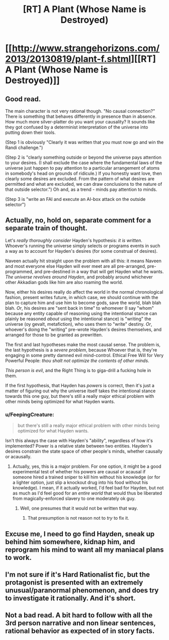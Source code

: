 #+TITLE: [RT] A Plant (Whose Name is Destroyed)

* [[http://www.strangehorizons.com/2013/20130819/plant-f.shtml][[RT] A Plant (Whose Name is Destroyed)]]
:PROPERTIES:
:Author: embrodski
:Score: 9
:DateUnix: 1395700819.0
:DateShort: 2014-Mar-25
:END:

** Good read.

The main character is not very rational though. "No causal connection?" There is something that behaves differently in presence than in absence. How much more silver-platter do you want your causality? It sounds like they got confused by a determinist interpretation of the universe into putting down their tools.

(Step 1 is obviously "Clearly it was written that you must now go and win the Randi challenge.")

(Step 2 is "clearly something outside or beyond the universe pays attention to your desires. (I shall exclude the case where the fundamental laws of the universe just happen to pay attention to a particular arrangement of atoms in somebody's head on grounds of ridicule.) If you honestly want love, then clearly some desires are excluded. From the pattern of what desires are permitted and what are excluded, we can draw conclusions to the nature of that outside selector.") Oh and, as a trend - minds pay attention to minds.

(Step 3 is "write an FAI and execute an AI-box attack on the outside selector")
:PROPERTIES:
:Author: FeepingCreature
:Score: 3
:DateUnix: 1395742301.0
:DateShort: 2014-Mar-25
:END:


** Actually, no, hold on, separate comment for a separate train of thought.

Let's /really thoroughly consider/ Hayden's hypothesis: /it is written/. Whoever's running the universe simply selects or programs events in such a way as to account for Hayden's desires (for some construal of desires).

Naveen actually hit straight upon the problem with all this: it means Naveen and most everyone else Hayden will ever meet are all pre-arranged, pre-programmed, and pre-destined in a way that will get Hayden what he wants. /The universe revolves around Hayden/, and probably around whichever other Akkadian gods like him are also roaming the world.

Now, either his desires really do affect the world in the normal chronological fashion, present writes future, in which case, we should continue with the plan to capture him and use him to become gods, save the world, blah blah blah. /Or/, his desires are "sent back in time" to whomever (I say "whom" because any entity capable of reasoning using the intentional stance can plainly be reasoned /about/ using the intentional stance) is "writing" the universe (oy gevalt, metafiction), who uses them to "write" destiny. /Or/, whoever's doing the "writing" pre-wrote Hayden's desires themselves, and arranged for those to be granted as prewritten.

The first and last hypotheses make the most causal sense. The problem is, the last hypothesis is a /severe problem/, because Whoever that is, they're engaging in some pretty damned evil mind-control. Ethical Free Will for Very Powerful People: /thou shalt not optimize the contents of other minds/.

/This person is evil/, and the Right Thing is to giga-drill a fucking hole in them.

If the first hypothesis, that Hayden has /powers/ is correct, then it's just a matter of figuring out why the universe itself takes the intentional stance towards this one guy, but there's still a really major ethical problem with other minds being optimized for what Hayden wants.
:PROPERTIES:
:Score: 3
:DateUnix: 1395756110.0
:DateShort: 2014-Mar-25
:END:

*** u/FeepingCreature:
#+begin_quote
  but there's still a really major ethical problem with other minds being optimized for what Hayden wants.
#+end_quote

Isn't this always the case with Hayden's "ability", regardless of how it's implemented? Power is a relative state between two entities. Hayden's desires constrain the state space of other people's minds, whether causally or acausally.
:PROPERTIES:
:Author: FeepingCreature
:Score: 1
:DateUnix: 1395770052.0
:DateShort: 2014-Mar-25
:END:

**** Actually, yes, this is a major problem. For one option, it might be a good experimental test of whether his powers are causal or acausal if someone hired a trained sniper to kill him without his knowledge (or for a lighter option, just slip a knockout drug into his food without his knowledge). I mean, if it actually worked, I'd feel bad for Hayden, but not as much as I'd feel good for an /entire world/ that would thus be liberated from magically-enforced slavery to one moderately ok guy.
:PROPERTIES:
:Score: 2
:DateUnix: 1395778241.0
:DateShort: 2014-Mar-26
:END:

***** Well, one presumes that it would not be written that way.
:PROPERTIES:
:Author: FeepingCreature
:Score: 1
:DateUnix: 1395809283.0
:DateShort: 2014-Mar-26
:END:

****** That presumption is not reason not to /try/ to fix it.
:PROPERTIES:
:Score: 2
:DateUnix: 1396164873.0
:DateShort: 2014-Mar-30
:END:


** Excuse me, I need to go find Hayden, sneak up behind him somewhere, kidnap him, and reprogram his mind to want all my maniacal plans to work.
:PROPERTIES:
:Score: 2
:DateUnix: 1395749480.0
:DateShort: 2014-Mar-25
:END:


** I'm not sure if it's Hard Rationalist fic, but the protagonist is presented with an extremely unusual/paranormal phenomenon, and does try to investigate it rationally. And it's short.
:PROPERTIES:
:Author: embrodski
:Score: 1
:DateUnix: 1395701046.0
:DateShort: 2014-Mar-25
:END:


** Not a bad read. A bit hard to follow with all the 3rd person narrative and non linear sentences, rational behavior as expected of in story facts.
:PROPERTIES:
:Author: rationalidurr
:Score: 1
:DateUnix: 1395729732.0
:DateShort: 2014-Mar-25
:END:
